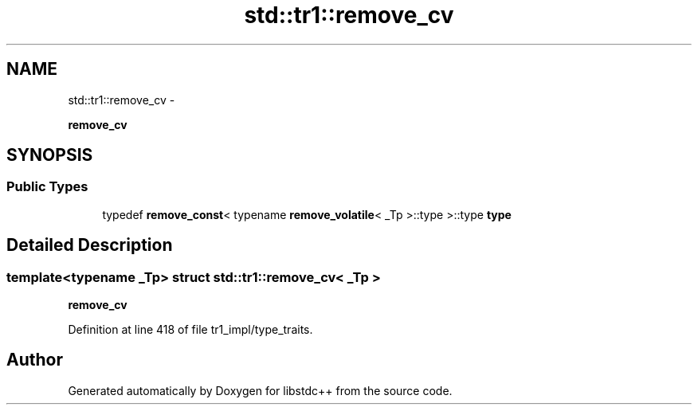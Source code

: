 .TH "std::tr1::remove_cv" 3 "Sun Oct 10 2010" "libstdc++" \" -*- nroff -*-
.ad l
.nh
.SH NAME
std::tr1::remove_cv \- 
.PP
\fBremove_cv\fP  

.SH SYNOPSIS
.br
.PP
.SS "Public Types"

.in +1c
.ti -1c
.RI "typedef \fBremove_const\fP< typename \fBremove_volatile\fP< _Tp >::type >::type \fBtype\fP"
.br
.in -1c
.SH "Detailed Description"
.PP 

.SS "template<typename _Tp> struct std::tr1::remove_cv< _Tp >"
\fBremove_cv\fP 
.PP
Definition at line 418 of file tr1_impl/type_traits.

.SH "Author"
.PP 
Generated automatically by Doxygen for libstdc++ from the source code.
